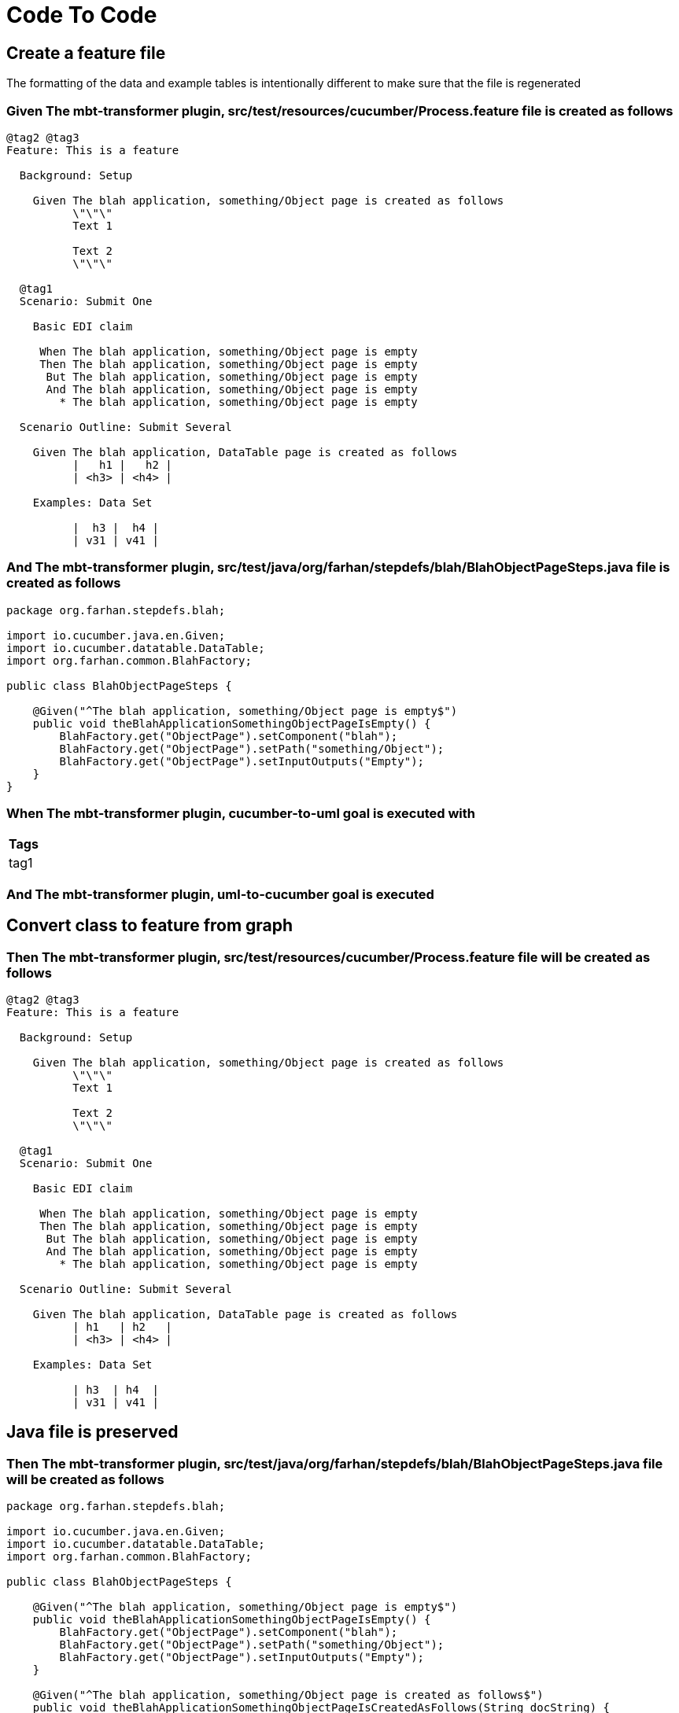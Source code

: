 :tags: sheep-dog-dev,sheep-dog-dev-maven-plugin,sheep-dog-dev-svc,sheep-dog-dev-svc-maven-plugin
= Code To Code

[background="true"]
== Create a feature file

The formatting of the data and example tables is intentionally different to make sure that the file is regenerated

=== Given The mbt-transformer plugin, src/test/resources/cucumber/Process.feature file is created as follows

----
@tag2 @tag3
Feature: This is a feature

  Background: Setup

    Given The blah application, something/Object page is created as follows
          \"\"\"
          Text 1
          
          Text 2
          \"\"\"

  @tag1
  Scenario: Submit One

    Basic EDI claim

     When The blah application, something/Object page is empty
     Then The blah application, something/Object page is empty
      But The blah application, something/Object page is empty
      And The blah application, something/Object page is empty
        * The blah application, something/Object page is empty

  Scenario Outline: Submit Several

    Given The blah application, DataTable page is created as follows
          |   h1 |   h2 |
          | <h3> | <h4> |

    Examples: Data Set

          |  h3 |  h4 |
          | v31 | v41 |
----

=== And The mbt-transformer plugin, src/test/java/org/farhan/stepdefs/blah/BlahObjectPageSteps.java file is created as follows

----
package org.farhan.stepdefs.blah;

import io.cucumber.java.en.Given;
import io.cucumber.datatable.DataTable;
import org.farhan.common.BlahFactory;

public class BlahObjectPageSteps {

    @Given("^The blah application, something/Object page is empty$")
    public void theBlahApplicationSomethingObjectPageIsEmpty() {
        BlahFactory.get("ObjectPage").setComponent("blah");
        BlahFactory.get("ObjectPage").setPath("something/Object");
        BlahFactory.get("ObjectPage").setInputOutputs("Empty");
    }
}
----

=== When The mbt-transformer plugin, cucumber-to-uml goal is executed with

[options="header"]
|===
| Tags
| tag1
|===

=== And The mbt-transformer plugin, uml-to-cucumber goal is executed

== Convert class to feature from graph

=== Then The mbt-transformer plugin, src/test/resources/cucumber/Process.feature file will be created as follows

----
@tag2 @tag3
Feature: This is a feature

  Background: Setup

    Given The blah application, something/Object page is created as follows
          \"\"\"
          Text 1
          
          Text 2
          \"\"\"

  @tag1
  Scenario: Submit One

    Basic EDI claim

     When The blah application, something/Object page is empty
     Then The blah application, something/Object page is empty
      But The blah application, something/Object page is empty
      And The blah application, something/Object page is empty
        * The blah application, something/Object page is empty

  Scenario Outline: Submit Several

    Given The blah application, DataTable page is created as follows
          | h1   | h2   |
          | <h3> | <h4> |

    Examples: Data Set

          | h3  | h4  |
          | v31 | v41 |
----

== Java file is preserved

=== Then The mbt-transformer plugin, src/test/java/org/farhan/stepdefs/blah/BlahObjectPageSteps.java file will be created as follows

----
package org.farhan.stepdefs.blah;

import io.cucumber.java.en.Given;
import io.cucumber.datatable.DataTable;
import org.farhan.common.BlahFactory;

public class BlahObjectPageSteps {

    @Given("^The blah application, something/Object page is empty$")
    public void theBlahApplicationSomethingObjectPageIsEmpty() {
        BlahFactory.get("ObjectPage").setComponent("blah");
        BlahFactory.get("ObjectPage").setPath("something/Object");
        BlahFactory.get("ObjectPage").setInputOutputs("Empty");
    }

    @Given("^The blah application, something/Object page is created as follows$")
    public void theBlahApplicationSomethingObjectPageIsCreatedAsFollows(String docString) {
        BlahFactory.get("ObjectPage").setComponent("blah");
        BlahFactory.get("ObjectPage").setPath("something/Object");
        BlahFactory.get("ObjectPage").setInputOutputs("Content", docString);
    }
}
----
